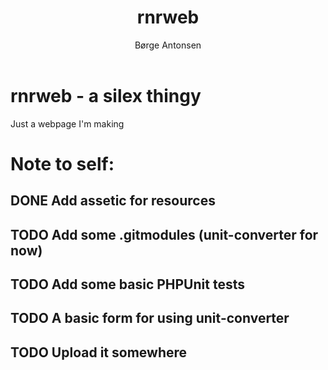 #+TITLE:    rnrweb
#+AUTHOR:   Børge Antonsen

* rnrweb - a silex thingy

Just a webpage I'm making

* Note to self:
** DONE Add assetic for resources
** TODO Add some .gitmodules (unit-converter for now)
** TODO Add some basic PHPUnit tests
** TODO A basic form for using unit-converter
** TODO Upload it somewhere
